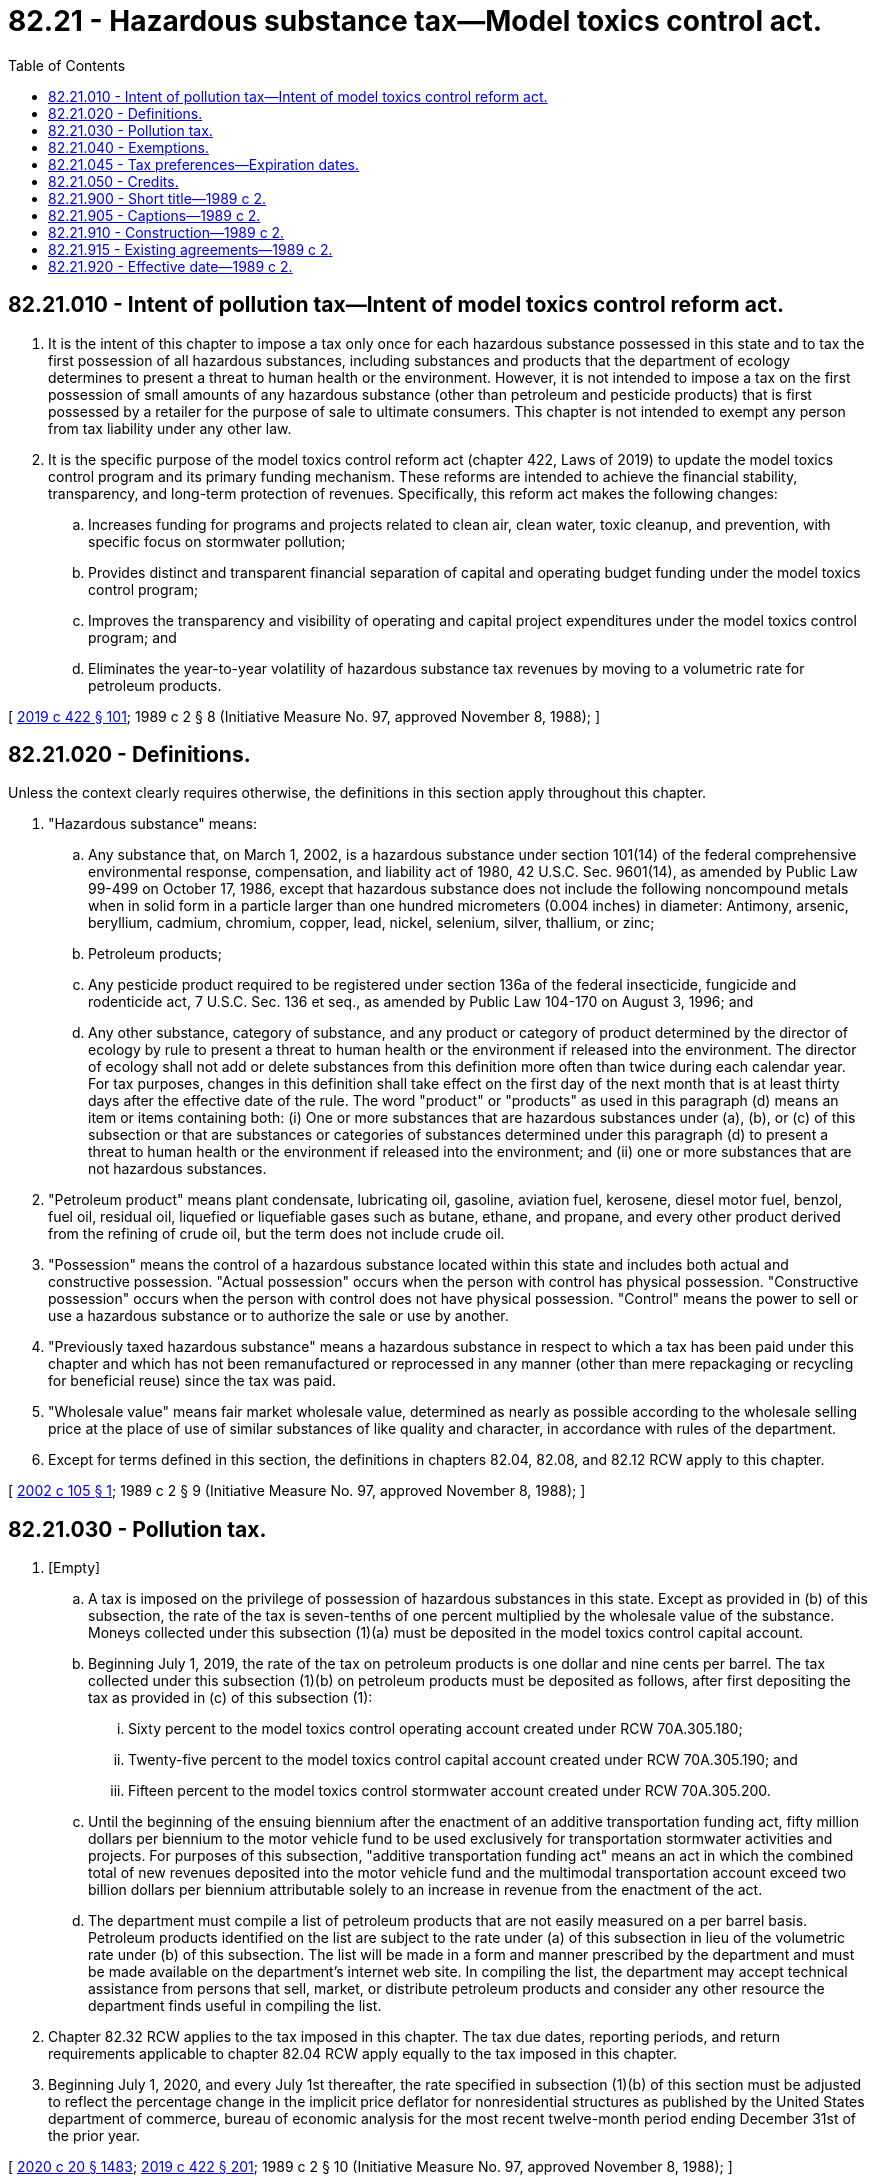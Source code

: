= 82.21 - Hazardous substance tax—Model toxics control act.
:toc:

== 82.21.010 - Intent of pollution tax—Intent of model toxics control reform act.
. It is the intent of this chapter to impose a tax only once for each hazardous substance possessed in this state and to tax the first possession of all hazardous substances, including substances and products that the department of ecology determines to present a threat to human health or the environment. However, it is not intended to impose a tax on the first possession of small amounts of any hazardous substance (other than petroleum and pesticide products) that is first possessed by a retailer for the purpose of sale to ultimate consumers. This chapter is not intended to exempt any person from tax liability under any other law.

. It is the specific purpose of the model toxics control reform act (chapter 422, Laws of 2019) to update the model toxics control program and its primary funding mechanism. These reforms are intended to achieve the financial stability, transparency, and long-term protection of revenues. Specifically, this reform act makes the following changes:

.. Increases funding for programs and projects related to clean air, clean water, toxic cleanup, and prevention, with specific focus on stormwater pollution;

.. Provides distinct and transparent financial separation of capital and operating budget funding under the model toxics control program;

.. Improves the transparency and visibility of operating and capital project expenditures under the model toxics control program; and

.. Eliminates the year-to-year volatility of hazardous substance tax revenues by moving to a volumetric rate for petroleum products.

[ http://lawfilesext.leg.wa.gov/biennium/2019-20/Pdf/Bills/Session%20Laws/Senate/5993-S.SL.pdf?cite=2019%20c%20422%20§%20101[2019 c 422 § 101]; 1989 c 2 § 8 (Initiative Measure No. 97, approved November 8, 1988); ]

== 82.21.020 - Definitions.
Unless the context clearly requires otherwise, the definitions in this section apply throughout this chapter.

. "Hazardous substance" means:

.. Any substance that, on March 1, 2002, is a hazardous substance under section 101(14) of the federal comprehensive environmental response, compensation, and liability act of 1980, 42 U.S.C. Sec. 9601(14), as amended by Public Law 99-499 on October 17, 1986, except that hazardous substance does not include the following noncompound metals when in solid form in a particle larger than one hundred micrometers (0.004 inches) in diameter: Antimony, arsenic, beryllium, cadmium, chromium, copper, lead, nickel, selenium, silver, thallium, or zinc;

.. Petroleum products;

.. Any pesticide product required to be registered under section 136a of the federal insecticide, fungicide and rodenticide act, 7 U.S.C. Sec. 136 et seq., as amended by Public Law 104-170 on August 3, 1996; and

.. Any other substance, category of substance, and any product or category of product determined by the director of ecology by rule to present a threat to human health or the environment if released into the environment. The director of ecology shall not add or delete substances from this definition more often than twice during each calendar year. For tax purposes, changes in this definition shall take effect on the first day of the next month that is at least thirty days after the effective date of the rule. The word "product" or "products" as used in this paragraph (d) means an item or items containing both: (i) One or more substances that are hazardous substances under (a), (b), or (c) of this subsection or that are substances or categories of substances determined under this paragraph (d) to present a threat to human health or the environment if released into the environment; and (ii) one or more substances that are not hazardous substances.

. "Petroleum product" means plant condensate, lubricating oil, gasoline, aviation fuel, kerosene, diesel motor fuel, benzol, fuel oil, residual oil, liquefied or liquefiable gases such as butane, ethane, and propane, and every other product derived from the refining of crude oil, but the term does not include crude oil.

. "Possession" means the control of a hazardous substance located within this state and includes both actual and constructive possession. "Actual possession" occurs when the person with control has physical possession. "Constructive possession" occurs when the person with control does not have physical possession. "Control" means the power to sell or use a hazardous substance or to authorize the sale or use by another.

. "Previously taxed hazardous substance" means a hazardous substance in respect to which a tax has been paid under this chapter and which has not been remanufactured or reprocessed in any manner (other than mere repackaging or recycling for beneficial reuse) since the tax was paid.

. "Wholesale value" means fair market wholesale value, determined as nearly as possible according to the wholesale selling price at the place of use of similar substances of like quality and character, in accordance with rules of the department.

. Except for terms defined in this section, the definitions in chapters 82.04, 82.08, and 82.12 RCW apply to this chapter.

[ http://lawfilesext.leg.wa.gov/biennium/2001-02/Pdf/Bills/Session%20Laws/Senate/6060-S.SL.pdf?cite=2002%20c%20105%20§%201[2002 c 105 § 1]; 1989 c 2 § 9 (Initiative Measure No. 97, approved November 8, 1988); ]

== 82.21.030 - Pollution tax.
. [Empty]
.. A tax is imposed on the privilege of possession of hazardous substances in this state. Except as provided in (b) of this subsection, the rate of the tax is seven-tenths of one percent multiplied by the wholesale value of the substance. Moneys collected under this subsection (1)(a) must be deposited in the model toxics control capital account.

.. Beginning July 1, 2019, the rate of the tax on petroleum products is one dollar and nine cents per barrel. The tax collected under this subsection (1)(b) on petroleum products must be deposited as follows, after first depositing the tax as provided in (c) of this subsection (1):

... Sixty percent to the model toxics control operating account created under RCW 70A.305.180;

... Twenty-five percent to the model toxics control capital account created under RCW 70A.305.190; and

... Fifteen percent to the model toxics control stormwater account created under RCW 70A.305.200.

.. Until the beginning of the ensuing biennium after the enactment of an additive transportation funding act, fifty million dollars per biennium to the motor vehicle fund to be used exclusively for transportation stormwater activities and projects. For purposes of this subsection, "additive transportation funding act" means an act in which the combined total of new revenues deposited into the motor vehicle fund and the multimodal transportation account exceed two billion dollars per biennium attributable solely to an increase in revenue from the enactment of the act.

.. The department must compile a list of petroleum products that are not easily measured on a per barrel basis. Petroleum products identified on the list are subject to the rate under (a) of this subsection in lieu of the volumetric rate under (b) of this subsection. The list will be made in a form and manner prescribed by the department and must be made available on the department's internet web site. In compiling the list, the department may accept technical assistance from persons that sell, market, or distribute petroleum products and consider any other resource the department finds useful in compiling the list.

. Chapter 82.32 RCW applies to the tax imposed in this chapter. The tax due dates, reporting periods, and return requirements applicable to chapter 82.04 RCW apply equally to the tax imposed in this chapter.

. Beginning July 1, 2020, and every July 1st thereafter, the rate specified in subsection (1)(b) of this section must be adjusted to reflect the percentage change in the implicit price deflator for nonresidential structures as published by the United States department of commerce, bureau of economic analysis for the most recent twelve-month period ending December 31st of the prior year.

[ http://lawfilesext.leg.wa.gov/biennium/2019-20/Pdf/Bills/Session%20Laws/House/2246-S.SL.pdf?cite=2020%20c%2020%20§%201483[2020 c 20 § 1483]; http://lawfilesext.leg.wa.gov/biennium/2019-20/Pdf/Bills/Session%20Laws/Senate/5993-S.SL.pdf?cite=2019%20c%20422%20§%20201[2019 c 422 § 201]; 1989 c 2 § 10 (Initiative Measure No. 97, approved November 8, 1988); ]

== 82.21.040 - Exemptions.
The following are exempt from the tax imposed in this chapter:

. Any successive possession of a previously taxed hazardous substance. If tax due under this chapter has not been paid with respect to a hazardous substance, the department may collect the tax from any person who has had possession of the hazardous substance. If the tax is paid by any person other than the first person having taxable possession of a hazardous substance, the amount of tax paid shall constitute a debt owed by the first person having taxable possession to the person who paid the tax.

. Any possession of a hazardous substance by a natural person under circumstances where the substance is used, or is to be used, for a personal or domestic purpose (and not for any business purpose) by that person or a relative of, or person residing in the same dwelling as, that person.

. Any possession of a hazardous substance amount which is determined as minimal by the department of ecology and which is possessed by a retailer for the purpose of making sales to ultimate consumers. This exemption does not apply to pesticide or petroleum products.

. Any possession of alumina or natural gas.

*(5)(a) Any possession of a hazardous substance as defined in RCW 82.21.020(1)(c) that is solely for use by a farmer or certified applicator as an agricultural crop protection product and warehoused in this state or transported to or from this state, provided that the person possessing the substance does not otherwise use, manufacture, package for sale, or sell the substance in this state.

.. The definitions in this subsection apply throughout this section unless the context clearly requires otherwise.

... "Agricultural crop protection product" means a chemical regulated under the federal insecticide, fungicide, and rodenticide act, 7 U.S.C. Sec. 136 as amended as of September 1, 2015, when used to prevent, destroy, repel, mitigate, or control predators, diseases, weeds, or other pests.

... "Certified applicator" has the same meaning as provided in RCW 17.21.020.

... "Farmer" has the same meaning as in RCW 82.04.213.

... "Manufacturing" includes mixing or combining agricultural crop protection products with other chemicals or other agricultural crop protection products.

.. "Package for sale" includes transferring agricultural crop protection products from one container to another, including the transfer of fumigants and other liquid or gaseous chemicals from one tank to another.

.. "Use" has the same meaning as in RCW 82.12.010.

. Persons or activities which the state is prohibited from taxing under the United States Constitution.

[ http://lawfilesext.leg.wa.gov/biennium/2015-16/Pdf/Bills/Session%20Laws/Senate/6057-S.SL.pdf?cite=2015%203rd%20sp.s.%20c%206%20§%201902[2015 3rd sp.s. c 6 § 1902]; 1989 c 2 § 11 (Initiative Measure No. 97, approved November 8, 1988); ]

== 82.21.045 - Tax preferences—Expiration dates.
See RCW 82.32.805 for the expiration date of new tax preferences for the tax imposed under this chapter.

[ http://lawfilesext.leg.wa.gov/biennium/2013-14/Pdf/Bills/Session%20Laws/Senate/5882-S.SL.pdf?cite=2013%202nd%20sp.s.%20c%2013%20§%201711[2013 2nd sp.s. c 13 § 1711]; ]

== 82.21.050 - Credits.
. Credit shall be allowed in accordance with rules of the department of revenue for taxes paid under this chapter with respect to fuel carried from this state in the fuel tank of any airplane, ship, truck, or other vehicle.

. Credit shall be allowed, in accordance with rules of the department, against the taxes imposed in this chapter for any hazardous substance tax paid to another state with respect to the same hazardous substance. The amount of the credit shall not exceed the tax liability arising under this chapter with respect to that hazardous substance. For the purpose of this subsection:

.. "Hazardous substance tax" means a tax:

... Which is imposed on the act or privilege of possessing hazardous substances, and which is not generally imposed on other activities or privileges; and

... Which is measured by the value of the hazardous substance, in terms of wholesale value or other terms, and in the determination of which the deductions allowed would not constitute the tax an income tax or value added tax.

.. "State" means (i) the state of Washington, (ii) a state of the United States other than Washington, or any political subdivision of such other state, (iii) the District of Columbia, and (iv) any foreign country or political subdivision thereof.

[ 1989 c 2 § 12 (Initiative Measure No. 97, approved November 8, 1988); ]

== 82.21.900 - Short title—1989 c 2.
See RCW 70A.305.900.

[ ]

== 82.21.905 - Captions—1989 c 2.
See RCW 70A.305.901.

[ ]

== 82.21.910 - Construction—1989 c 2.
See RCW 70A.305.902.

[ ]

== 82.21.915 - Existing agreements—1989 c 2.
See RCW 70A.305.903.

[ ]

== 82.21.920 - Effective date—1989 c 2.
See RCW 70A.305.904.

[ ]


